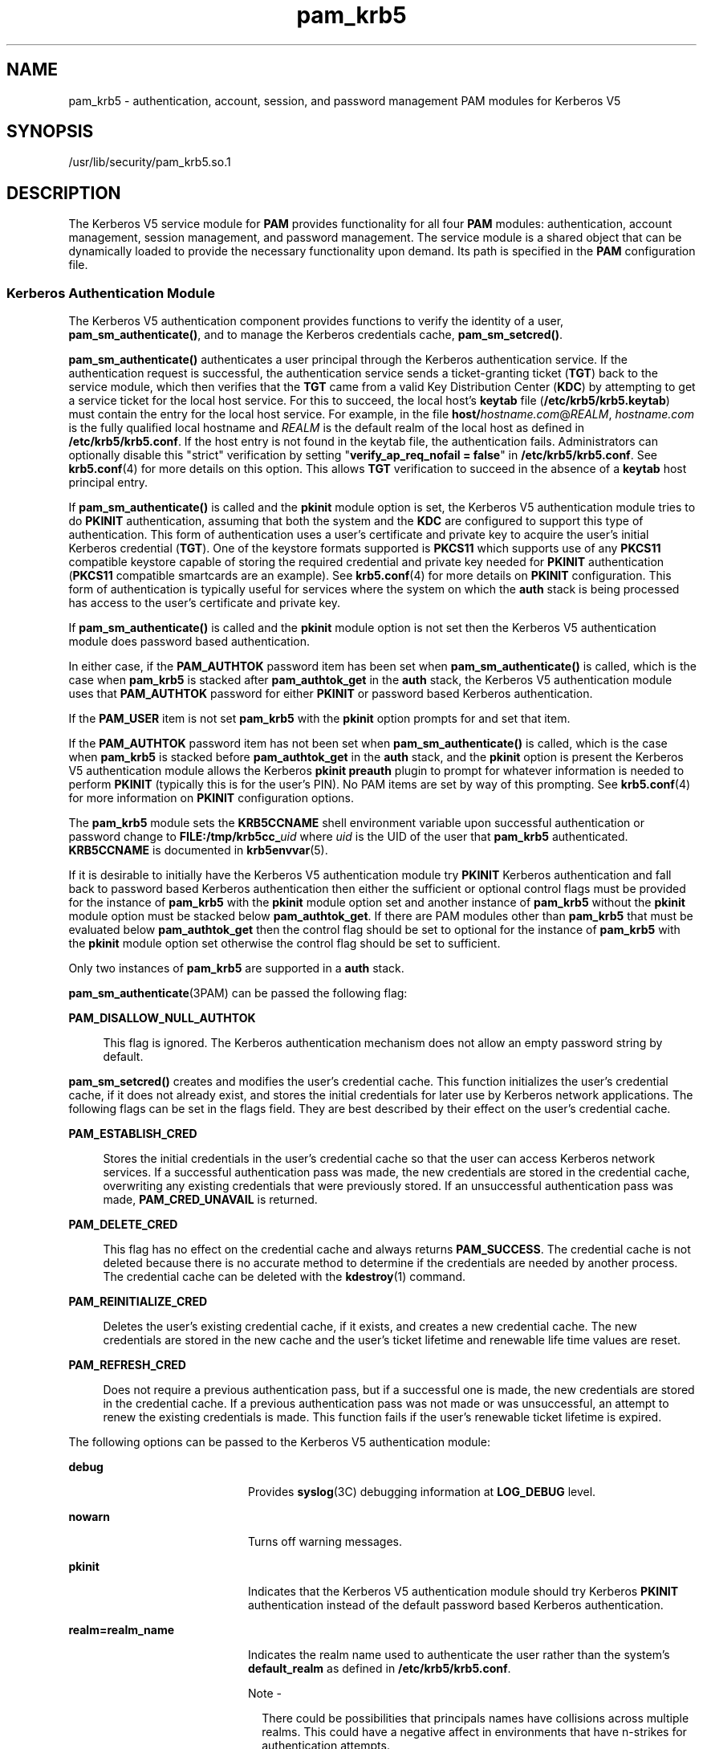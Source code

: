 '\" te
.\" Copyright (c) 2010, 2014, Oracle and/or its affiliates. All rights reserved
.TH pam_krb5 5 "11 Mar 2014" "SunOS 5.11" "Standards, Environments, and Macros"
.SH NAME
pam_krb5 \- authentication, account, session, and password management PAM modules for Kerberos V5
.SH SYNOPSIS
.LP
.nf
/usr/lib/security/pam_krb5.so.1
.fi

.SH DESCRIPTION
.sp
.LP
The Kerberos V5 service module for \fBPAM\fR provides functionality for all four \fBPAM\fR modules: authentication, account management, session management, and password management. The service module is a shared object that can be dynamically loaded to provide the necessary functionality upon demand. Its path is specified in the \fBPAM\fR configuration file.
.SS "Kerberos Authentication Module"
.sp
.LP
The Kerberos V5 authentication component provides functions to verify the identity of a user, \fBpam_sm_authenticate()\fR, and to manage the Kerberos credentials cache, \fBpam_sm_setcred()\fR.
.sp
.LP
\fBpam_sm_authenticate()\fR authenticates a user principal through the Kerberos authentication service. If the authentication request is successful, the authentication service sends a ticket-granting ticket (\fBTGT\fR) back to the service module, which then verifies that the \fBTGT\fR came from a valid Key Distribution Center (\fBKDC\fR) by attempting to get a service ticket for the local host service. For this to succeed, the local host's \fBkeytab\fR file (\fB/etc/krb5/krb5.keytab\fR) must contain the entry for the local host service. For example, in the file \fBhost/\fIhostname.com\fR@\fIREALM\fR\fR, \fIhostname.com\fR is the fully qualified local hostname and \fIREALM\fR is the default realm of the local host as defined in \fB/etc/krb5/krb5.conf\fR. If the host entry is not found in the keytab file, the authentication fails. Administrators can optionally disable this "strict" verification by setting "\fBverify_ap_req_nofail = false\fR" in \fB/etc/krb5/krb5.conf\fR. See \fBkrb5.conf\fR(4) for more details on this option. This allows \fBTGT\fR verification to succeed in the absence of a \fBkeytab\fR host principal entry. 
.sp
.LP
If \fBpam_sm_authenticate()\fR is called and the \fBpkinit\fR module option is set, the Kerberos V5 authentication module tries to do \fBPKINIT\fR authentication, assuming that both the system and the \fBKDC\fR are configured to support this type of authentication. This form of authentication uses a user's certificate and private key to acquire the user's initial Kerberos credential (\fBTGT\fR). One of the keystore formats supported is \fBPKCS11\fR which supports use of any \fBPKCS11\fR compatible keystore capable of storing the required credential and private key needed for \fBPKINIT\fR authentication (\fBPKCS11\fR compatible smartcards are an example). See \fBkrb5.conf\fR(4) for more details on \fBPKINIT\fR configuration. This form of authentication is typically useful for services where the system on which the \fBauth\fR stack is being processed has access to the user's certificate and private key.
.sp
.LP
If \fBpam_sm_authenticate()\fR is called and the \fBpkinit\fR module option is not set then the Kerberos V5 authentication module does password based authentication.
.sp
.LP
In either case, if the \fBPAM_AUTHTOK\fR password item has been set when \fBpam_sm_authenticate()\fR is called, which is the case when \fBpam_krb5\fR is stacked after \fBpam_authtok_get\fR in the \fBauth\fR stack, the Kerberos V5 authentication module uses that \fBPAM_AUTHTOK\fR password for either \fBPKINIT\fR or password based Kerberos authentication.
.sp
.LP
If the \fBPAM_USER\fR item is not set \fBpam_krb5\fR with the \fBpkinit\fR option prompts for and set that item.
.sp
.LP
If the \fBPAM_AUTHTOK\fR password item has not been set when \fBpam_sm_authenticate()\fR is called, which is the case when \fBpam_krb5\fR is stacked before \fBpam_authtok_get\fR in the \fBauth\fR stack, and the \fBpkinit\fR option is present the Kerberos V5 authentication module allows the Kerberos \fBpkinit preauth\fR plugin to prompt for whatever information is needed to perform \fBPKINIT\fR (typically this is for the user's PIN). No PAM items are set by way of this prompting. See \fBkrb5.conf\fR(4) for more information on \fBPKINIT\fR configuration options.
.sp
.LP
The \fBpam_krb5\fR module sets the \fBKRB5CCNAME\fR shell environment variable upon successful authentication or password change to \fBFILE:/tmp/krb5cc_\fR\fIuid\fR where \fIuid\fR is the UID of the user that \fBpam_krb5\fR authenticated. \fBKRB5CCNAME\fR is documented in \fBkrb5envvar\fR(5).
.sp
.LP
If it is desirable to initially have the Kerberos V5 authentication module try \fBPKINIT\fR Kerberos authentication and fall back to password based Kerberos authentication then either the sufficient or optional control flags must be provided for the instance of \fBpam_krb5\fR with the \fBpkinit\fR module option set and another instance of \fBpam_krb5\fR without the \fBpkinit\fR module option must be stacked below \fBpam_authtok_get\fR. If there are PAM modules other than \fBpam_krb5\fR that must be evaluated below \fBpam_authtok_get\fR then the control flag should be set to optional for the instance of \fBpam_krb5\fR with the \fBpkinit\fR module option set otherwise the control flag should be set to sufficient.
.sp
.LP
Only two instances of \fBpam_krb5\fR are supported in a \fBauth\fR stack.
.sp
.LP
\fBpam_sm_authenticate\fR(3PAM) can be passed the following flag:
.sp
.ne 2
.mk
.na
\fB\fBPAM_DISALLOW_NULL_AUTHTOK\fR\fR
.ad
.sp .6
.RS 4n
This flag is ignored. The Kerberos authentication mechanism does not allow an empty password string by default.
.RE

.sp
.LP
\fBpam_sm_setcred()\fR creates and modifies the user's credential cache. This function initializes the user's credential cache, if it does not already exist, and stores the initial credentials for later use by Kerberos network applications. The following flags can be set in the flags field. They are best described by their effect on the user's credential cache.
.sp
.ne 2
.mk
.na
\fB\fBPAM_ESTABLISH_CRED\fR\fR
.ad
.sp .6
.RS 4n
Stores the initial credentials in the user's credential cache so that the user can access Kerberos network services. If a successful authentication pass was made, the new credentials are stored in the credential cache, overwriting any existing credentials that were previously stored. If an unsuccessful authentication pass was made, \fBPAM_CRED_UNAVAIL\fR is returned.
.RE

.sp
.ne 2
.mk
.na
\fB\fBPAM_DELETE_CRED\fR\fR
.ad
.sp .6
.RS 4n
This flag has no effect on the credential cache and always returns \fBPAM_SUCCESS\fR. The credential cache is not deleted because there is no accurate method to determine if the credentials are needed by another process. The credential cache can be deleted with the \fBkdestroy\fR(1) command.
.RE

.sp
.ne 2
.mk
.na
\fB\fBPAM_REINITIALIZE_CRED\fR\fR
.ad
.sp .6
.RS 4n
Deletes the user's existing credential cache, if it exists, and creates a new credential cache. The new credentials are stored in the new cache and the user's ticket lifetime and renewable life time values are reset.
.RE

.sp
.ne 2
.mk
.na
\fB\fBPAM_REFRESH_CRED\fR\fR
.ad
.sp .6
.RS 4n
Does not require a previous authentication pass, but if a successful one is made, the new credentials are stored in the credential cache. If a previous authentication pass was not made or was unsuccessful, an attempt to renew the existing credentials is made. This function fails if the user's renewable ticket lifetime is expired.
.RE

.sp
.LP
The following options can be passed to the Kerberos V5 authentication module:
.sp
.ne 2
.mk
.na
\fB\fBdebug\fR\fR
.ad
.RS 20n
.rt  
Provides \fBsyslog\fR(3C) debugging information at \fBLOG_DEBUG\fR level.
.RE

.sp
.ne 2
.mk
.na
\fB\fBnowarn\fR\fR
.ad
.RS 20n
.rt  
Turns off warning messages.
.RE

.sp
.ne 2
.mk
.na
\fBpkinit\fR
.ad
.RS 20n
.rt  
Indicates that the Kerberos V5 authentication module should try Kerberos \fBPKINIT\fR authentication instead of the default password based Kerberos authentication.
.RE

.sp
.ne 2
.mk
.na
\fB\fBrealm=realm_name\fR\fR
.ad
.RS 20n
.rt  
Indicates the realm name used to authenticate the user rather than the system's \fBdefault_realm\fR as defined in \fB/etc/krb5/krb5.conf\fR.
.LP
Note - 
.sp
.RS 2
There could be possibilities that principals names have collisions across multiple realms. This could have a negative affect in environments that have n-strikes for authentication attempts.
.LP
Given that the system may not have host credentials for every realm configured to perform initial authentication with, they will not have the ability to prevent KDC spoofing.
.RE
.RE

.SS "Kerberos V5 Account Management Module"
.sp
.LP
The Kerberos account management component provides a function to perform account management, \fBpam_sm_acct_mgmt()\fR. This function checks to see if the \fBpam_krb5\fR authentication module has noted that the user's password has not expired. The following options can be passed in to the Kerberos V5 account management module:
.sp
.ne 2
.mk
.na
\fBdebug\fR
.ad
.RS 10n
.rt  
Provides \fBsyslog\fR(3C) debugging information at \fBLOG_DEBUG\fR level
.RE

.sp
.ne 2
.mk
.na
\fBnowarn\fR
.ad
.RS 10n
.rt  
Turns off warning messages. Also, does not query KDC for impending password expiration information used to warn the user.
.RE

.SS "Kerberos V5 Session Management Module"
.sp
.LP
The Kerberos V5 session management component provides functions to initiate \fBpam_sm_open_session()\fR and terminate \fBpam_sm_close_session()\fR Kerberos sessions. For Kerberos V5, both \fBpam_sm_open_session\fR and \fBpam_sm_close_session()\fR are null functions, returning \fBPAM_IGNORE\fR.
.SS "Kerberos V5 Password Management Module"
.sp
.LP
The Kerberos V5 password management component provides a function to change passwords, \fBpam_sm_chauthtok()\fR, in the Key Distribution Center (\fBKDC\fR) database. 
.sp
.LP
If the Kerberos V5 authentication module used \fBPKINIT\fR authentication in the auth stack then the Kerberos V5 password management module returns \fBPAM_IGNORE\fR in the following cases:
.RS +4
.TP
.ie t \(bu
.el o
The new password is NULL.
.RE
.RS +4
.TP
.ie t \(bu
.el o
The old password is NULL.
.RE
.RS +4
.TP
.ie t \(bu
.el o
Verification of the old password fails.
.RE
.sp
.LP
The rationale behind this is that the \fBKDC\fR can not allow a \fBPKINIT\fR user to change/set a password since the user can be expected to use \fBPKINIT\fR only. If all of the cases above are false the Kerberos V5 password management module tries to change the user's password in the \fBKDC\fR database.
.sp
.LP
If the \fBKDC\fR only supports \fBPKINIT\fR authentication then the Kerberos V5 password management module should not be present in any password stacks. 
.sp
.LP
Related to \fBPKINIT\fR the Kerberos V5 password management module does not support changing the key store PIN used to access a user's private key and certificate.
.sp
.LP
The following flags can be passed to \fBpam_sm_chauthtok\fR(3PAM):
.sp
.ne 2
.mk
.na
\fB\fBPAM_CHANGE_EXPIRED_AUTHTOK\fR\fR
.ad
.sp .6
.RS 4n
The password service should only update the user's Kerberos password if it is expired. Otherwise, this function returns \fBPAM_IGNORE\fR. The default behaviour is to always change the user's Kerberos password.
.RE

.sp
.ne 2
.mk
.na
\fB\fBPAM_PRELIM_CHECK\fR\fR
.ad
.sp .6
.RS 4n
This is a null function that always returns \fBPAM_IGNORE\fR.
.RE

.sp
.ne 2
.mk
.na
\fB\fBPAM_UPDATE_AUTHTOK\fR\fR
.ad
.sp .6
.RS 4n
This flag is necessary to change the user's Kerberos password. If this flag is not set, \fBpam_krb5\fR returns \fBPAM_SYSTEM_ERR\fR.
.RE

.sp
.LP
The following option can be passed to the Kerberos V5 password module:
.sp
.ne 2
.mk
.na
\fB\fBdebug\fR\fR
.ad
.RS 9n
.rt  
Provides \fBsyslog\fR(3C) debugging information at \fBLOG_DEBUG\fR level.
.RE

.SH ERRORS
.sp
.LP
The following error codes are returned for \fBpam_sm_authenticate()\fR:
.sp
.ne 2
.mk
.na
\fB\fBPAM_AUTH_ERR\fR\fR
.ad
.RS 20n
.rt  
Authentication failure
.RE

.sp
.ne 2
.mk
.na
\fB\fBPAM_BUF_ERR\fR\fR
.ad
.RS 20n
.rt  
Memory buffer error.
.RE

.sp
.ne 2
.mk
.na
\fB\fBPAM_IGNORE\fR\fR
.ad
.RS 20n
.rt  
The user is "\fBroot\fR" and the root key exists in the default keytab. 
.RE

.sp
.ne 2
.mk
.na
\fB\fBPAM_SUCCESS\fR\fR
.ad
.RS 20n
.rt  
Successfully obtained Kerberos credentials .
.RE

.sp
.ne 2
.mk
.na
\fB\fBPAM_SYSTEM_ERR\fR\fR
.ad
.RS 20n
.rt  
System error.
.RE

.sp
.ne 2
.mk
.na
\fB\fBPAM_USER_UNKNOWN\fR\fR
.ad
.RS 20n
.rt  
An unknown Kerberos principal was requested.
.RE

.sp
.LP
The following error codes are returned for \fBpam_sm_setcred()\fR:
.sp
.ne 2
.mk
.na
\fB\fBPAM_AUTH_ERR\fR\fR
.ad
.RS 18n
.rt  
Authentication failure.
.RE

.sp
.ne 2
.mk
.na
\fB\fBPAM_BUF_ERR\fR\fR
.ad
.RS 18n
.rt  
Memory buffer error.
.RE

.sp
.ne 2
.mk
.na
\fB\fBPAM_IGNORE\fR\fR
.ad
.RS 18n
.rt  
The user is "\fBroot\fR" and the root key exists in the default keytab. 
.RE

.sp
.ne 2
.mk
.na
\fB\fBPAM_SYSTEM_ERR\fR\fR
.ad
.RS 18n
.rt  
System error.
.RE

.sp
.ne 2
.mk
.na
\fB\fBPAM_SUCCESS\fR\fR
.ad
.RS 18n
.rt  
Successfully modified the Kerberos credential cache.
.RE

.sp
.LP
The following error codes are returned for \fBpam_sm_acct_mgmt()\fR:
.sp
.ne 2
.mk
.na
\fB\fBPAM_AUTH_ERR\fR\fR
.ad
.RS 24n
.rt  
Authentication failure.
.RE

.sp
.ne 2
.mk
.na
\fB\fBPAM_IGNORE\fR\fR
.ad
.RS 24n
.rt  
Kerberos service module \fBpam_sm_authenticate()\fR was never called, or the user is "\fBroot\fR" and the root key exists in the default keytab.
.RE

.sp
.ne 2
.mk
.na
\fB\fBPAM_NEW_AUTHTOK_REQD\fR\fR
.ad
.RS 24n
.rt  
Obtain new authentication token from the user.
.RE

.sp
.ne 2
.mk
.na
\fB\fBPAM_SERVICE_ERR\fR\fR
.ad
.RS 24n
.rt  
Error in underlying service module.
.RE

.sp
.ne 2
.mk
.na
\fB\fBPAM_SUCCESS\fR\fR
.ad
.RS 24n
.rt  
Kerberos principal account is valid.
.RE

.sp
.ne 2
.mk
.na
\fB\fBPAM_SYSTEM_ERR\fR\fR
.ad
.RS 24n
.rt  
System error.
.RE

.sp
.ne 2
.mk
.na
\fB\fBPAM_USER_UNKNOWN\fR\fR
.ad
.RS 24n
.rt  
An unknown Kerberos principal was requested.
.RE

.sp
.LP
The following error code is returned for \fBpam_sm_open_session()\fR and \fBpam_sm_close_session()\fR:
.sp
.ne 2
.mk
.na
\fB\fBPAM_IGNORE\fR\fR
.ad
.RS 14n
.rt  
These two functions are null functions in \fBpam_krb5\fR:
.RE

.sp
.LP
The following error codes are returned for \fBpam_sm_chauthtok()\fR:
.sp
.ne 2
.mk
.na
\fB\fBPAM_AUTH_ERR\fR\fR
.ad
.RS 24n
.rt  
Authentication failure.
.RE

.sp
.ne 2
.mk
.na
\fB\fBPAM_IGNORE\fR\fR
.ad
.RS 24n
.rt  
The user has not been authenticated by Kerberos service module \fBpam_sm_authenticate()\fR, or the user is "\fBroot\fR" and the root key exists in the default keytab.
.RE

.sp
.ne 2
.mk
.na
\fB\fBPAM_NEW_AUTHTOK_REQD\fR\fR
.ad
.RS 24n
.rt  
User's Kerberos password has expired.
.RE

.sp
.ne 2
.mk
.na
\fB\fBPAM_SERVICE_ERR\fR\fR
.ad
.RS 24n
.rt  
Error in module. At least one input parameter is missing.
.RE

.sp
.ne 2
.mk
.na
\fB\fBPAM_SYSTEM_ERR\fR\fR
.ad
.RS 24n
.rt  
System error.
.RE

.sp
.ne 2
.mk
.na
\fB\fBPAM_USER_UNKNOWN\fR\fR
.ad
.RS 24n
.rt  
An unknown Kerberos principal was requested.
.RE

.sp
.ne 2
.mk
.na
\fB\fBPAM_SUCCESS\fR\fR
.ad
.RS 24n
.rt  
Successfully changed the user's Kerberos password.
.RE

.SH EXAMPLES
.LP
\fBExample 1 \fRAuthenticating Users Through Kerberos as First Choice Using Password-based Authentication
.sp
.LP
The following is an excerpt of a sample \fBpam.conf\fR configuration file that authenticates users through the Kerberos authentication service and authenticates through the Unix login only if the Kerberos authentication fails. This arrangement is helpful when a majority of the users are networked by means of Kerberos and when there are only a few non-Kerberos type user accounts, such as root. The service illustrated below is for \fBgdm\fR.

.sp
.in +2
.nf
gdm auth requisite          pam_authtok_get.so.1
gdm auth required           pam_dhkeys.so.1
gdm auth required           pam_unix_cred.so.1
gdm auth sufficient         pam_krb5.so.1
gdm auth required           pam_unix_auth.so.1
.fi
.in -2

.sp
.LP
These changes should not be made to the existing \fBkrlogin\fR, \fBkrsh\fR, and \fBktelnet\fR service entries. Those services require Kerberos authentication, so using a seemingly sufficient control flag would not provide the necessary functionality for privacy and integrity. There should be no need to change those entries.

.sp
.LP
The following entries check for password expiration when dealing with Kerberos and Unix password aging policies:

.sp
.in +2
.nf
other   account requisite       pam_roles.so.1
other   account required        pam_unix_account.so.1
other   account required        pam_krb5.so.1
.fi
.in -2

.sp
.LP
The following entries would change the Kerberos password of the user and continue to change the Unix login password only if the Kerberos password change had failed:

.sp
.in +2
.nf
other   password required       pam_dhkeys.so.1
other   password requisite      pam_authtok_get.so.1
other   password requisite      pam_authtok_check.so.1
other   password sufficient     pam_krb5.so.1
other   password required       pam_authtok_store.so.1
.fi
.in -2

.LP
\fBExample 2 \fRAuthenticating Users Through Kerberos Only Using Password-based Authentication
.sp
.LP
The following example allows authentication only to users that have Kerberos-based accounts.

.sp
.in +2
.nf
gdm auth requisite          pam_authtok_get.so.1
gdm auth required           pam_dhkeys.so.1
gdm auth required           pam_unix_cred.so.1
gdm auth required           pam_krb5.so.1
.fi
.in -2

.sp
.LP
Typically, you would have another service specified in the \fBpam.conf\fR file that would allow local users, such as database, web server, system administrator accounts, to log in to the host machine. For example, the service name "login" could be used for these users. These users should not belong to any roles.

.sp
.LP
The rest of the module types look similar to that shown in the previous example:

.sp
.in +2
.nf
other   account requisite       pam_roles.so.1
other   account required        pam_unix_account.so.1
other   account required        pam_krb5.so.1
.fi
.in -2

.sp
.LP
With binding specified in the following, it is important that non-Kerberos users specify the repository in which they reside using the \fB-r\fR option with the \fBpasswd\fR(1) command. This configuration is also based on the assumptions that:

.RS +4
.TP
.ie t \(bu
.el o
Kerberos users maintain only their Kerberos passwords;
.RE
.RS +4
.TP
.ie t \(bu
.el o
changing their Unix password is not necessary, given that they are authenticated only through their Kerberos passwords when logging in.
.RE
.sp
.in +2
.nf
other   password required       pam_dhkeys.so.1
other   password requisite      pam_authtok_get.so.1
other   password requisite      pam_authtok_check.so.1
other   password binding        pam_krb5.so.1
.fi
.in -2

.LP
\fBExample 3 \fRAuthenticating Through Kerberos Optionally Using Password-based Authentication
.sp
.LP
This configuration is helpful when the majority of users are non-Kerberos users and would like to authenticate through Kerberos if they happened to exist in the Kerberos database. The effect of this is similar to users voluntarily executing \fBkinit\fR(1) after they have successfully logged in:

.sp
.in +2
.nf
gdm auth requisite          pam_authtok_get.so.1
gdm auth required           pam_dhkeys.so.1
gdm auth required           pam_unix_cred.so.1
gdm auth required           pam_unix_auth.so.1
gdm auth optional           pam_krb5.so.1
.fi
.in -2

.sp
.LP
The rest of the configuration is as follows:

.sp
.in +2
.nf
other   account requisite       pam_roles.so.1
other   account required        pam_unix_account.so.1
other   account optional        pam_krb5.so.1

other   password required       pam_dhkeys.so.1
other   password requisite      pam_authtok_get.so.1
other   password requisite      pam_authtok_check.so.1
other   password required       pam_authtok_store.so.1
other   password optional       pam_krb5.so.1
.fi
.in -2

.sp
.LP
Non-Kerberos users should specify their respective repositories by using the \fB-r\fR option when changing their password with the \fBpasswd\fR(1) command.

.LP
\fBExample 4 \fRAuthenticating Users Through Kerberos PKINIT as First Choice
.sp
.LP
The following is an excerpt of a sample \fBpam.conf\fR configuration file that authenticates users through the Kerberos authentication service and authenticates through the Unix login only if the Kerberos authentication (using \fBPKINIT\fR) fails.  This arrangement is helpful when a majority of the users are networked by means of Kerberos and when there are only a few non-Kerberos type user accounts, such as root.  The service illustrated below is for login.  The user is prompted once for the PIN by \fBpam_krb5\fR.

.sp
.in +2
.nf
 
login auth required           pam_unix_cred.so.1
login auth sufficient         pam_krb5.so.1 pkinit
login auth requisite          pam_authtok_get.so.1
login auth required           pam_dhkeys.so.1
login auth required           pam_unix_auth.so.1
.fi
.in -2

.LP
\fBExample 5 \fRAuthenticating Users Through Kerberos PKINIT Only
.sp
.LP
The following example allows authentication only to users that have kerberos-based accounts requiring \fBPKINIT\fR authentication.

.sp
.in +2
.nf
login auth required           pam_unix_cred.so.1
login auth required           pam_krb5.so.1 pkinit
.fi
.in -2

.LP
\fBExample 6 \fRAuthenticating Users Through Kerberos PKINIT Optionally
.sp
.LP
The following example allows users to acquire a Kerberos credential using \fBPKINIT\fR authentication if they have a Kerberos account.  Whether \fBpam_krb5\fR succeeds or fails the user must provide their Unix password to login.

.sp
.in +2
.nf
login auth required           pam_unix_cred.so.1
login auth optional           pam_krb5.so.1 pkinit
login auth requisite          pam_authtok_get.so.1
login auth required           pam_unix_auth.so.1
.fi
.in -2

.LP
\fBExample 7 \fRAuthenticating Users Through Kerberos PKINIT as a Requirement
.sp
.LP
The following example allows users to login if \fBpam_krb5\fR is able to acquire a Kerberos credential using \fBPKINT\fR authentication and in addition must provide their Unix password to \fBpam_unix_auth\fR.

.sp
.in +2
.nf
login auth required           pam_unix_cred.so.1
login auth required           pam_krb5.so.1 pkinit
login auth requisite          pam_authtok_get.so.1
login auth required           pam_unix_auth.so.1
.fi
.in -2

.LP
\fBExample 8 \fRAuthenticating Users Through Kerberos PKINIT as a Requirement
.sp
.LP
The following example allows users to login using their \fBPAM_AUTHTOK\fR password acquired by \fBpam_authtok_get\fR.  This password is used by \fBpam_krb5\fR to try \fBPKINIT\fR authentication and is also used by \fBpam_unix_auth\fR to authenticate the user using the user's Unix account.  If \fBPKINIT\fR requires a password/PIN that differs from the user's Unix password then \fBpam_krb5\fR must be stacked above \fBpam_authtok_get\fR.

.sp
.in +2
.nf
  
login auth required           pam_unix_cred.so.1
login auth requisite          pam_authtok_get.so.1
login auth required           pam_krb5.so.1 pkinit
login auth required           pam_unix_auth.so.1
.fi
.in -2

.LP
\fBExample 9 \fRAuthenticating Users Through Kerberos PKINIT with a Fall Back to Password-based \fBkrb auth\fR
.sp
.LP
The following example allows users to acquire a Kerberos credential using \fBPKINIT\fR authentication or using password based authentication if \fBPKINIT\fR fails.  If \fBPKINIT\fR succeeds the user is not prompted for their password.  If \fBpam_krb5 PKINIT\fR succeeds, the second instance of \fBpam_krb5\fR does not try password authentication and returns success. If \fBPKINIT\fR fails the user is prompted for their Kerberos password.

.sp
.in +2
.nf
login auth required           pam_unix_cred.so.1
login auth sufficient         pam_krb5.so.1 pkinit
login auth requisite          pam_authtok_get.so.1
login auth required           pam_krb5.so.1
.fi
.in -2

.LP
\fBExample 10 \fRAuthenticating Users Through Kerberos Requiring Users to Authenticate Either through Kerberos PKINIT or Fall Back to Password-based \fBkrb auth\fR
.sp
.LP
The following example allows users to acquire a Kerberos credential using \fBPKINIT\fR authentication or using password based authentication if \fBPKINIT\fR fails. If \fBpam_krb5\fR \fBPKINIT\fR succeeds, the second instance of \fBpam_krb5\fR does not try password authentication and returns ignore.  If \fBpam_krb5\fR \fBPKINIT\fR fails the second instance of \fBpam_krb5\fR tries password based authentication and return success or failure.

.sp
.in +2
.nf
login auth required           pam_unix_cred.so.1
login auth optional           pam_krb5.so.1 pkinit
login auth requisite          pam_authtok_get.so.1
login auth required           pam_krb5.so.1
login auth required           pam_dhkeys.so.1
login auth required           pam_unix_auth.so.1
.fi
.in -2

.LP
\fBExample 11 \fRAuthenticating Users Through Kerberos Requiring Users to Authenticate Either through Kerberos PKINIT or Fall Back to \fBpam_pkcs11\fR
.sp
.LP
The following example allows users to acquire a Kerberos credential using \fBPKINIT\fR authentication or if that fails use \fBpam_pkcs11\fR to validate the user's PIN using their certificate and private key.

.sp
.in +2
.nf
login auth required           pam_unix_cred.so.1
login auth sufficient         pam_krb5.so.1 pkinit
login auth sufficient         pam_pkcs11.so
.fi
.in -2

.LP
\fBExample 12 \fRAuthenticating Users Through Multiple Realms as First Choice Using Password-based Authentication
.sp
.LP
This configuration can be used in combination with multiple \fBpam_krb5\fR in which different realms can be specified for one authentication pass. For example:

.sp
.in +2
.nf
gdm auth definitive         pam_user_policy.so.1
gdm auth required           pam_dhkeys.so.1
gdm auth required           pam_unix_cred.so.1
gdm auth sufficient         pam_krb5.so.1
gdm auth sufficient         pam_krb5.so.1 realm=EXAMPLE1.COM
gdm auth required           pam_unix_auth.so.1
.fi
.in -2

.sp
.LP
This will cause an initial authentication attempt for \fBdefault_realm\fR, as configured in the \fB/etc/krb5/krb5.conf\fR file, realm first. If this fails then an initial authentication attempt for the EXAMPLE1.COM is attempted.
.SH ATTRIBUTES
.sp
.LP
See \fBattributes\fR(5) for descriptions of the following attributes:
.sp

.sp
.TS
tab() box;
cw(2.75i) |cw(2.75i) 
lw(2.75i) |lw(2.75i) 
.
ATTRIBUTE TYPEATTRIBUTE VALUE
_
Interface StabilityCommitted
.TE

.SH SEE ALSO
.sp
.LP
\fBkdestroy\fR(1), \fBkinit\fR(1), \fBpasswd\fR(1), \fBktkt_warnd\fR(1M), \fBlibpam\fR(3LIB), \fBpam\fR(3PAM), \fBpam_sm\fR(3PAM), \fBpam_sm_acct_mgmt\fR(3PAM), \fBpam_sm_authenticate\fR(3PAM), \fBpam_sm_chauthtok\fR(3PAM), \fBpam_sm_close_session\fR(3PAM), \fBpam_sm_open_session\fR(3PAM), \fBpam_sm_setcred\fR(3PAM), \fBsyslog\fR(3C), \fBkrb5.conf\fR(4), \fBpam.conf\fR(4), \fBattributes\fR(5), \fBkerberos\fR(5), \fBkrb5envvar\fR(5), \fBpam_krb5_migrate\fR(5)
.SH NOTES
.sp
.LP
The interfaces in \fBlibpam\fR(3LIB) are MT-Safe only if each thread within the multi-threaded application uses its own \fBPAM\fR handle.
.sp
.LP
On successful acquisition of initial credentials (ticket-granting ticket), \fBktkt_warnd\fR(1M) is notified, to alert the user when the initial credentials are about to expire.
